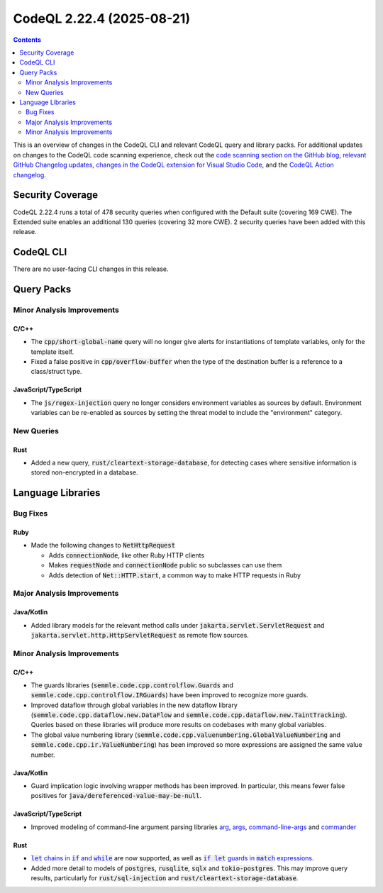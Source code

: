 .. _codeql-cli-2.22.4:

==========================
CodeQL 2.22.4 (2025-08-21)
==========================

.. contents:: Contents
   :depth: 2
   :local:
   :backlinks: none

This is an overview of changes in the CodeQL CLI and relevant CodeQL query and library packs. For additional updates on changes to the CodeQL code scanning experience, check out the `code scanning section on the GitHub blog <https://github.blog/tag/code-scanning/>`__, `relevant GitHub Changelog updates <https://github.blog/changelog/label/code-scanning/>`__, `changes in the CodeQL extension for Visual Studio Code <https://marketplace.visualstudio.com/items/GitHub.vscode-codeql/changelog>`__, and the `CodeQL Action changelog <https://github.com/github/codeql-action/blob/main/CHANGELOG.md>`__.

Security Coverage
-----------------

CodeQL 2.22.4 runs a total of 478 security queries when configured with the Default suite (covering 169 CWE). The Extended suite enables an additional 130 queries (covering 32 more CWE). 2 security queries have been added with this release.

CodeQL CLI
----------

There are no user-facing CLI changes in this release.

Query Packs
-----------

Minor Analysis Improvements
~~~~~~~~~~~~~~~~~~~~~~~~~~~

C/C++
"""""

*   The :code:`cpp/short-global-name` query will no longer give alerts for instantiations of template variables, only for the template itself.
*   Fixed a false positive in :code:`cpp/overflow-buffer` when the type of the destination buffer is a reference to a class/struct type.

JavaScript/TypeScript
"""""""""""""""""""""

*   The :code:`js/regex-injection` query no longer considers environment variables as sources by default. Environment variables can be re-enabled as sources by setting the threat model to include the "environment" category.

New Queries
~~~~~~~~~~~

Rust
""""

*   Added a new query, :code:`rust/cleartext-storage-database`, for detecting cases where sensitive information is stored non-encrypted in a database.

Language Libraries
------------------

Bug Fixes
~~~~~~~~~

Ruby
""""

*   Made the following changes to :code:`NetHttpRequest`

    *   Adds :code:`connectionNode`, like other Ruby HTTP clients
    *   Makes :code:`requestNode` and :code:`connectionNode` public so subclasses can use them
    *   Adds detection of :code:`Net::HTTP.start`, a common way to make HTTP requests in Ruby

Major Analysis Improvements
~~~~~~~~~~~~~~~~~~~~~~~~~~~

Java/Kotlin
"""""""""""

*   Added library models for the relevant method calls under :code:`jakarta.servlet.ServletRequest` and :code:`jakarta.servlet.http.HttpServletRequest` as remote flow sources.

Minor Analysis Improvements
~~~~~~~~~~~~~~~~~~~~~~~~~~~

C/C++
"""""

*   The guards libraries (:code:`semmle.code.cpp.controlflow.Guards` and :code:`semmle.code.cpp.controlflow.IRGuards`) have been improved to recognize more guards.
*   Improved dataflow through global variables in the new dataflow library (:code:`semmle.code.cpp.dataflow.new.DataFlow` and :code:`semmle.code.cpp.dataflow.new.TaintTracking`). Queries based on these libraries will produce more results on codebases with many global variables.
*   The global value numbering library (:code:`semmle.code.cpp.valuenumbering.GlobalValueNumbering` and :code:`semmle.code.cpp.ir.ValueNumbering`) has been improved so more expressions are assigned the same value number.

Java/Kotlin
"""""""""""

*   Guard implication logic involving wrapper methods has been improved. In particular, this means fewer false positives for :code:`java/dereferenced-value-may-be-null`.

JavaScript/TypeScript
"""""""""""""""""""""

*   Improved modeling of command-line argument parsing libraries `arg <https://www.npmjs.com/package/arg>`__, `args <https://www.npmjs.com/package/args>`__, `command-line-args <https://www.npmjs.com/package/command-line-args>`__ and `commander <https://www.npmjs.com/package/commander>`__

Rust
""""

*   |link-code-let-chains-in-code-if-and-code-while-1|_ are now supported, as well as |link-code-if-let-guards-in-code-match-expressions-2|_.
*   Added more detail to models of :code:`postgres`, :code:`rusqlite`, :code:`sqlx` and :code:`tokio-postgres`. This may improve query results, particularly for :code:`rust/sql-injection` and :code:`rust/cleartext-storage-database`.

.. |link-code-let-chains-in-code-if-and-code-while-1| replace:: :code:`let` chains in :code:`if` and :code:`while`\ 
.. _link-code-let-chains-in-code-if-and-code-while-1: https://doc.rust-lang.org/edition-guide/rust-2024/let-chains.html

.. |link-code-if-let-guards-in-code-match-expressions-2| replace:: :code:`if let` guards in :code:`match` expressions
.. _link-code-if-let-guards-in-code-match-expressions-2: https://rust-lang.github.io/rfcs/2294-if-let-guard.html

